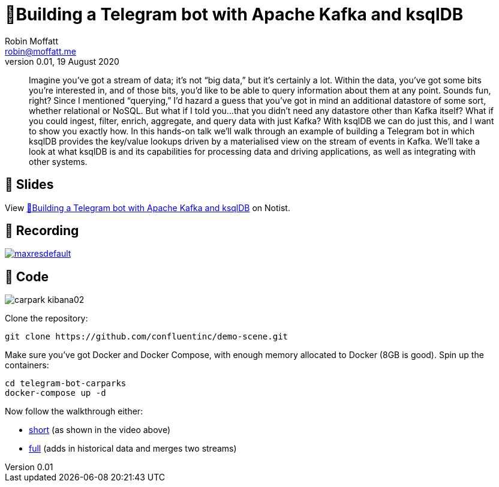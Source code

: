 = 🤖Building a Telegram bot with Apache Kafka and ksqlDB
Robin Moffatt <robin@moffatt.me>
v0.01, 19 August 2020

> Imagine you’ve got a stream of data; it’s not “big data,” but it’s certainly a lot. Within the data, you’ve got some bits you’re interested in, and of those bits, you’d like to be able to query information about them at any point. Sounds fun, right? Since I mentioned “querying,” I’d hazard a guess that you’ve got in mind an additional datastore of some sort, whether relational or NoSQL.
> But what if I told you...that you didn’t need any datastore other than Kafka itself? What if you could ingest, filter, enrich, aggregate, and query data with just Kafka? With ksqlDB we can do just this, and I want to show you exactly how.
> In this hands-on talk we'll walk through an example of building a Telegram bot in which ksqlDB provides the key/value lookups driven by a materialised view on the stream of events in Kafka. We'll take a look at what ksqlDB is and its capabilities for processing data and driving applications, as well as integrating with other systems.

== 📘 Slides

++++
<p data-notist="rmoff/JG780y">View <a href="https://noti.st/rmoff/JG780y">🤖Building a Telegram bot with Apache Kafka and ksqlDB</a> on Notist.</p><script async src="https://on.notist.cloud/embed/002.js"></script>
++++

== 🎥  Recording

image:https://img.youtube.com/vi/W2VB9HuzsMM/maxresdefault.jpg[link=https://youtu.be/W2VB9HuzsMM]

== 👾 Code

image::images/carpark_kibana02.png[]

Clone the repository: 

[source,bash]
----
git clone https://github.com/confluentinc/demo-scene.git
----

Make sure you've got Docker and Docker Compose, with enough memory allocated to Docker (8GB is good). Spin up the containers: 

[source,bash]
----
cd telegram-bot-carparks
docker-compose up -d
----

Now follow the walkthrough either: 

* link:telegram_bot_demo_short.adoc[short] (as shown in the video above)
* link:full_demo.adoc[full] (adds in historical data and merges two streams)
